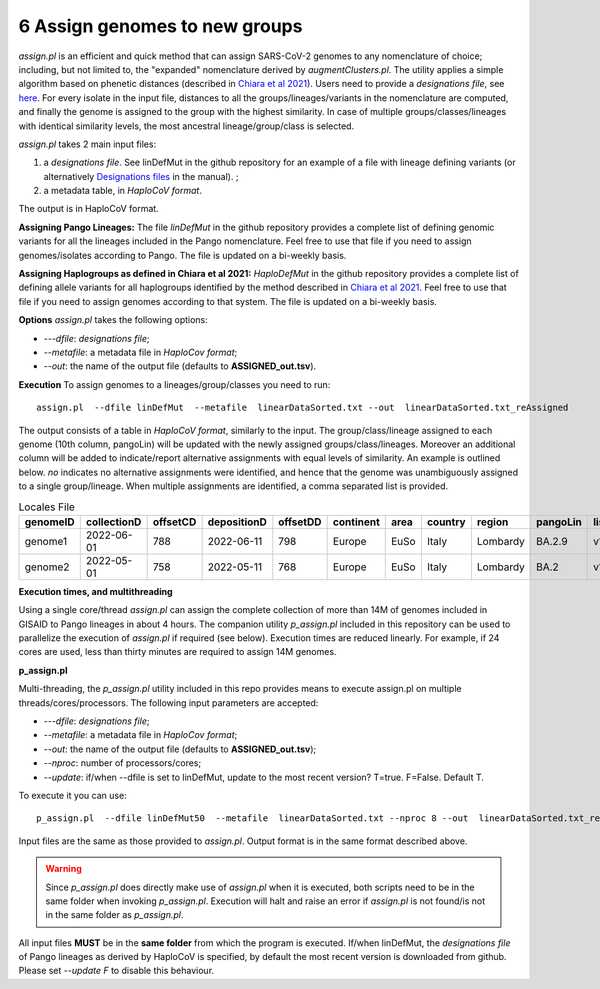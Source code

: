6 Assign genomes to new groups
===============================

*assign.pl* is an efficient and quick method that can assign SARS-CoV-2 genomes to any nomenclature of choice; including, but not limited to, the "expanded" nomenclature derived by *augmentClusters.pl*. 
The utility applies a simple algorithm based on phenetic distances (described in `Chiara et al 2021 <https://academic.oup.com/mbe/article/38/6/2547/6144924>`_). Users need to provide a *designations file*, see `here <https://haplocov.readthedocs.io/en/latest/genomic.html#designations-files-in-haplocov>`_.
For every isolate in the input file, distances to all the groups/lineages/variants in the nomenclature are computed, and finally the genome is assigned to the group with the highest similarity. In case of multiple groups/classes/lineages with identical similarity levels, the most ancestral lineage/group/class is selected. 

*assign.pl* takes 2 main input files: 

1. a *designations file*. See linDefMut in the github repository for an example of a file with lineage defining variants (or alternatively `Designations files <https://haplocov.readthedocs.io/en/latest/genomic.html#designations-files-in-haplocov>`_ in the manual). ; 
2. a metadata table, in *HaploCoV format*. 

The output is in HaploCoV format.

**Assigning Pango Lineages:** 
The file *linDefMut* in the github repository provides a complete list of defining genomic variants for all the lineages included in the Pango nomenclature. Feel free to use that file if you need to assign genomes/isolates according to Pango. The file is updated on a bi-weekly basis.

**Assigning Haplogroups as defined in Chiara et al 2021:**
*HaploDefMut* in the github repository provides a complete list of defining allele variants for all haplogroups identified by the method described in `Chiara et al 2021 <https://academic.oup.com/mbe/article/38/6/2547/6144924>`_. Feel free to use that file if you need to assign genomes according to that system. The file is updated on a bi-weekly basis.

**Options**
*assign.pl* takes the following options:

* *---dfile*: *designations file*;
* *--metafile*: a metadata file in *HaploCov format*;
* *--out*: the name of the output file (defaults to **ASSIGNED_out.tsv**).

**Execution**
To assign genomes to a lineages/group/classes you need to run:

::

 assign.pl  --dfile linDefMut  --metafile  linearDataSorted.txt --out  linearDataSorted.txt_reAssigned
 
The output consists of a table in *HaploCoV format*, similarly to the input. The group/class/lineage assigned to each genome (10th column, pangoLin) will be updated with the newly assigned groups/class/lineages. Moreover an additional column will be added to indicate/report alternative assignments with equal levels of similarity. An example is outlined below. *no* indicates no alternative assignments were identified, and hence that the genome was unambiguously assigned to a single group/lineage. When multiple assignments are identified, a comma separated list is provided.

.. list-table:: Locales File
   :widths: 30 30 30 30 30 30 30 30 30 30 30 30
   :header-rows: 1

   * - genomeID
     - collectionD
     - offsetCD
     - depositionD
     - offsetDD
     - continent
     - area
     - country
     - region
     - pangoLin
     - listV
     - alt
   * - genome1
     - 2022-06-01
     - 788
     - 2022-06-11
     - 798
     - Europe
     - EuSo
     - Italy
     - Lombardy
     - BA.2.9
     - v1,v2,vn 
     - BA.2.9.1
   * - genome2
     - 2022-05-01
     - 758
     - 2022-05-11
     - 768
     - Europe
     - EuSo
     - Italy
     - Lombardy
     - BA.2
     - v1,v2,vn 
     - no
   
**Execution times, and multithreading** 

Using a single core/thread *assign.pl* can assign the complete collection of more than 14M of genomes included in GISAID to Pango lineages in about 4 hours. The companion utility *p_assign.pl* included in this repository can be used to parallelize the execution of *assign.pl* if required (see below). Execution times are reduced linearly. For example, if 24 cores are used, less than thirty minutes are required to assign 14M genomes.

**p_assign.pl**

Multi-threading, the *p_assign.pl* utility included in this repo provides means to execute assign.pl on multiple threads/cores/processors.
The following input parameters are accepted:

* *---dfile*: *designations file*;
* *--metafile*: a metadata file in *HaploCov format*;
* *--out*: the name of the output file (defaults to **ASSIGNED_out.tsv**);
* *--nproc*: number of processors/cores;
* *--update*: if/when --dfile is set to linDefMut, update to the most recent version? T=true. F=False. Default T.


To execute it you can use:

::

 p_assign.pl  --dfile linDefMut50  --metafile  linearDataSorted.txt --nproc 8 --out  linearDataSorted.txt_reAssigned

Input files are the same as those provided to *assign.pl*. Output format is in the same format described above.

.. warning::
 Since *p_assign.pl* does directly make use of *assign.pl* when it is executed, both scripts need to be in the same folder when invoking *p_assign.pl*. Execution will halt and raise an error if *assign.pl* is not found/is not in the same folder as *p_assign.pl*. 

All input files **MUST** be in the **same folder** from which the program is executed. If/when linDefMut, the *designations file* of Pango lineages as derived by HaploCoV is specified, by default the most recent version is downloaded from github. Please set *--update F* to disable this behaviour.
